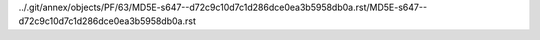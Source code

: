 ../.git/annex/objects/PF/63/MD5E-s647--d72c9c10d7c1d286dce0ea3b5958db0a.rst/MD5E-s647--d72c9c10d7c1d286dce0ea3b5958db0a.rst